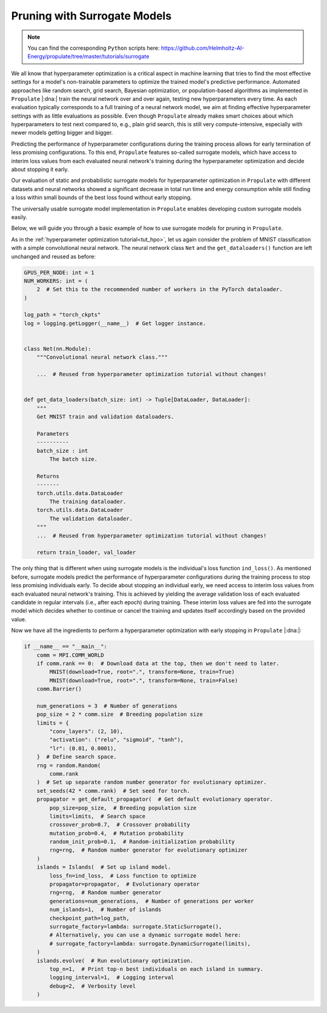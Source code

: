 .. _tut_surrogate:

Pruning with Surrogate Models
=============================

.. note::

   You can find the corresponding ``Python`` scripts here:
   https://github.com/Helmholtz-AI-Energy/propulate/tree/master/tutorials/surrogate

We all know that hyperparameter optimization is a critical aspect in machine learning that tries to find the most
effective settings for a model's non-trainable parameters to optimize the trained model's predictive performance.
Automated approaches like random search, grid search, Bayesian optimization, or population-based algorithms as
implemented in ``Propulate`` |:dna:| train the neural network over and over again, testing new hyperparameters every
time. As each evaluation typically corresponds to a full training of a neural network model, we aim at finding effective
hyperparameter settings with as little evaluations as possible. Even though ``Propulate`` already makes smart choices
about which hyperparameters to test next compared to, e.g., plain grid search, this is still very compute-intensive,
especially with newer models getting bigger and bigger.

Predicting the performance of hyperparameter configurations during the training process allows for early termination of
less promising configurations. To this end, ``Propulate`` features so-called surrogate models, which have access to
interim loss values from each evaluated neural network's training during the hyperparameter optimization and decide
about stopping it early.

Our evaluation of static and probabilistic surrogate models for hyperparameter optimization in ``Propulate`` with
different datasets and neural networks showed a significant decrease in total run time and energy consumption while still finding
a loss within small bounds of the best loss found without early stopping.

The universally usable surrogate model implementation in ``Propulate`` enables developing custom surrogate models easily.

Below, we will guide you through a basic example of how to use surrogate models for pruning in ``Propulate``.

As in the :ref:`hyperparameter optimization tutorial<tut_hpo>`, let us again consider the problem of MNIST
classification with a simple convolutional neural network. The neural network class ``Net`` and the ``get_dataloaders()``
function are left unchanged and reused as before:

.. code-block:: python

    GPUS_PER_NODE: int = 1
    NUM_WORKERS: int = (
        2  # Set this to the recommended number of workers in the PyTorch dataloader.
    )

    log_path = "torch_ckpts"
    log = logging.getLogger(__name__)  # Get logger instance.


    class Net(nn.Module):
        """Convolutional neural network class."""

        ...  # Reused from hyperparameter optimization tutorial without changes!


    def get_data_loaders(batch_size: int) -> Tuple[DataLoader, DataLoader]:
        """
        Get MNIST train and validation dataloaders.

        Parameters
        ----------
        batch_size : int
            The batch size.

        Returns
        -------
        torch.utils.data.DataLoader
            The training dataloader.
        torch.utils.data.DataLoader
            The validation dataloader.
        """
        ...  # Reused from hyperparameter optimization tutorial without changes!

        return train_loader, val_loader


The only thing that is different when using surrogate models is the individual's loss function ``ind_loss()``. As
mentioned before, surrogate models predict the performance of hyperparameter configurations during the training process
to stop less promising individuals early. To decide about stopping an individual early, we need access to interim loss
values from each evaluated neural network's training. This is achieved by yielding the average validation loss of each
evaluated candidate in regular intervals (i.e., after each epoch) during training. These interim loss values are fed
into the surrogate model which decides whether to continue or cancel the training and updates itself accordingly based
on the provided value.

.. code-block:: python
    :emphasize-lines: 3, 14-15, 91

    def ind_loss(
        params: Dict[str, Union[int, float, str]],
    ) -> Generator[float, None, None]:
        """
        Loss function for evolutionary optimization with Propulate. Minimize the model's negative validation accuracy.

        Parameters
        ----------
        params : Dict[str, int | float | str]
            The parameters to be optimized.

        Returns
        -------
        Generator[float, None, None]
            Yields the negative validation accuracy in regular intervals during training of the model.
        """
        # Extract hyperparameter combination to test from input dictionary.
        conv_layers = int(params["conv_layers"])  # Number of convolutional layers
        activation = str(params["activation"])  # Activation function
        lr = float(params["lr"])  # Learning rate

        epochs: int = 2  # Number of epochs to train

        rank: int = MPI.COMM_WORLD.rank  # Get rank of current worker.

        num_gpus = torch.cuda.device_count()  # Number of GPUs available
        if num_gpus == 0:
            device = torch.device("cpu")
        else:
            device_index = rank % num_gpus
            device = torch.device(
                f"cuda:{device_index}" if torch.cuda.is_available() else "cpu"
            )

        log.info(f"Rank: {rank}, Using device: {device}")

        activations = {
            "relu": nn.ReLU,
            "sigmoid": nn.Sigmoid,
            "tanh": nn.Tanh,
        }  # Define activation function mapping.
        activation = activations[activation]  # Get activation function.
        loss_fn = (
            torch.nn.CrossEntropyLoss()
        )  # Use cross-entropy loss for multi-class classification.

        model = Net(conv_layers, activation, lr, loss_fn).to(
            device
        )  # Set up neural network with specified hyperparameters.
        model.best_accuracy = 0.0  # Initialize the model's best validation accuracy.

        train_loader, val_loader = get_data_loaders(
            batch_size=8
        )  # Get training and validation dataloaders.

        # Configure optimizer.
        optimizer = model.configure_optimizers()

        for epoch in range(epochs):
            model.train()
            total_train_loss = 0
            # Training loop
            for batch_idx, (data, target) in enumerate(train_loader):
                data, target = data.to(device), target.to(device)
                # Zero out gradients.
                optimizer.zero_grad()
                # Forward + backward pass and optimizer step to update parameters.
                loss = model.training_step((data, target))
                loss.backward()
                optimizer.step()
                # Update loss.
                total_train_loss += loss.item()

            avg_train_loss = total_train_loss / len(train_loader)
            log.info(f"Epoch {epoch+1}: Avg Training Loss: {avg_train_loss}")

            # Validation loop
            model.eval()
            total_val_loss = 0
            with torch.no_grad():
                for batch_idx, (data, target) in enumerate(val_loader):
                    data, target = data.to(device), target.to(device)
                    # Forward pass
                    loss = model.validation_step((data, target))
                    # Update loss.
                    total_val_loss += loss.item()

            avg_val_loss = total_val_loss / len(val_loader)
            log.info(f"Epoch {epoch+1}: Avg Validation Loss: {avg_val_loss}")

            yield avg_val_loss


Now we have all the ingredients to perform a hyperparameter optimization with early stopping in ``Propulate`` |:dna:|:

.. code-block:: python

    if __name__ == "__main__":
        comm = MPI.COMM_WORLD
        if comm.rank == 0:  # Download data at the top, then we don't need to later.
            MNIST(download=True, root=".", transform=None, train=True)
            MNIST(download=True, root=".", transform=None, train=False)
        comm.Barrier()

        num_generations = 3  # Number of generations
        pop_size = 2 * comm.size  # Breeding population size
        limits = {
            "conv_layers": (2, 10),
            "activation": ("relu", "sigmoid", "tanh"),
            "lr": (0.01, 0.0001),
        }  # Define search space.
        rng = random.Random(
            comm.rank
        )  # Set up separate random number generator for evolutionary optimizer.
        set_seeds(42 * comm.rank)  # Set seed for torch.
        propagator = get_default_propagator(  # Get default evolutionary operator.
            pop_size=pop_size,  # Breeding population size
            limits=limits,  # Search space
            crossover_prob=0.7,  # Crossover probability
            mutation_prob=0.4,  # Mutation probability
            random_init_prob=0.1,  # Random-initialization probability
            rng=rng,  # Random number generator for evolutionary optimizer
        )
        islands = Islands(  # Set up island model.
            loss_fn=ind_loss,  # Loss function to optimize
            propagator=propagator,  # Evolutionary operator
            rng=rng,  # Random number generator
            generations=num_generations,  # Number of generations per worker
            num_islands=1,  # Number of islands
            checkpoint_path=log_path,
            surrogate_factory=lambda: surrogate.StaticSurrogate(),
            # Alternatively, you can use a dynamic surrogate model here:
            # surrogate_factory=lambda: surrogate.DynamicSurrogate(limits),
        )
        islands.evolve(  # Run evolutionary optimization.
            top_n=1,  # Print top-n best individuals on each island in summary.
            logging_interval=1,  # Logging interval
            debug=2,  # Verbosity level
        )
